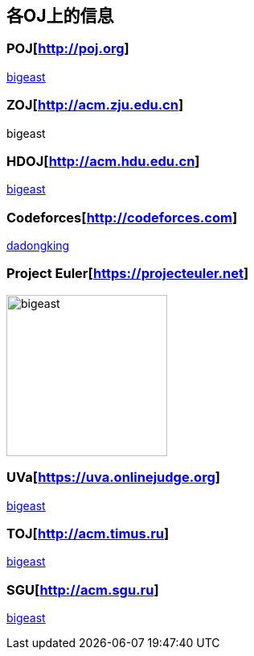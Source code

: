 == 各OJ上的信息

=== POJ[http://poj.org]
http://poj.org/userstatus?user_id=bigeast[bigeast]

=== ZOJ[http://acm.zju.edu.cn]
bigeast

=== HDOJ[http://acm.hdu.edu.cn]
http://acm.hdu.edu.cn/userstatus.php?user=bigeast[bigeast]

=== Codeforces[http://codeforces.com]
http://codeforces.com/profile/dadongking[dadongking]

=== Project Euler[https://projecteuler.net]
image:https://projecteuler.net/profile/bigeast.png[width=200]

=== UVa[https://uva.onlinejudge.org]
https://uva.onlinejudge.org/index.php?option=com_onlinejudge&Itemid=15[bigeast]

=== TOJ[http://acm.timus.ru]
http://acm.timus.ru/author.aspx?id=104959[bigeast]

=== SGU[http://acm.sgu.ru]
http://acm.sgu.ru/teaminfo.php?id=042002[bigeast]

